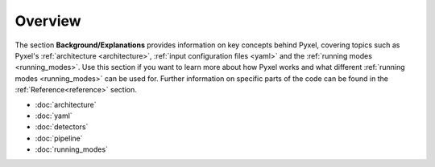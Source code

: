 .. _background:

========
Overview
========

The section  **Background/Explanations** provides information on key concepts behind Pyxel,
covering topics such as Pyxel's :ref:`architecture <architecture>`,
:ref:`input configuration files <yaml>` and the :ref:`running modes <running_modes>`.
Use this section if you want to learn more about how Pyxel works
and what different :ref:`running modes <running_modes>` can be used for.
Further information on specific parts of the code can be found in the :ref:`Reference<reference>` section.

* :doc:`architecture`
* :doc:`yaml`
* :doc:`detectors`
* :doc:`pipeline`
* :doc:`running_modes`

